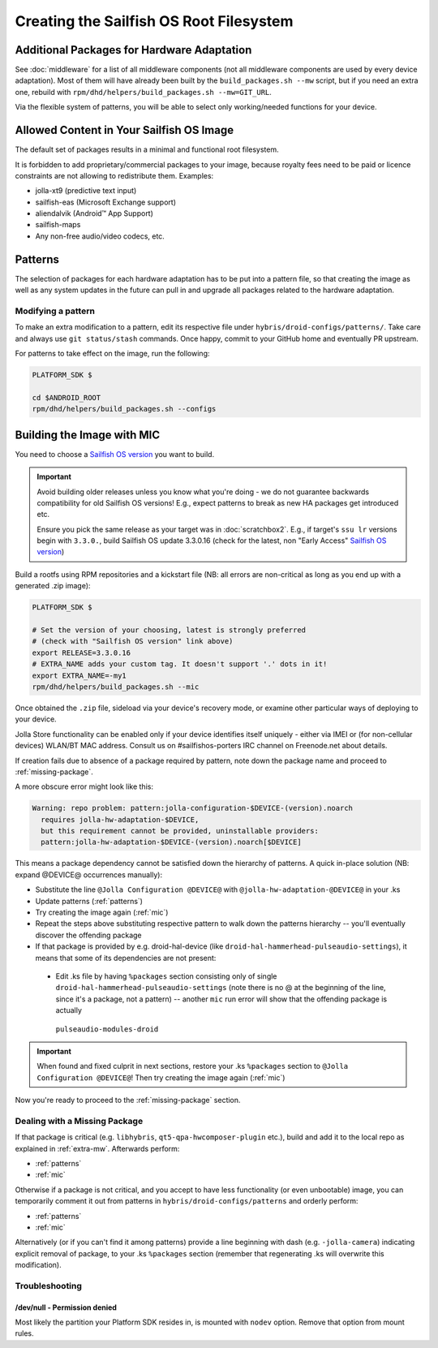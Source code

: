 Creating the Sailfish OS Root Filesystem
========================================

.. _extra-mw:
Additional Packages for Hardware Adaptation
-------------------------------------------

See :doc:`middleware` for a list of all middleware components (not all
middleware components are used by every device adaptation). Most of them will
have already been built by the ``build_packages.sh --mw`` script, but if you
need an extra one, rebuild with
``rpm/dhd/helpers/build_packages.sh --mw=GIT_URL``.

Via the flexible system of patterns, you will be able to select only
working/needed functions for your device.

Allowed Content in Your Sailfish OS Image
-----------------------------------------

The default set of packages results in a minimal and functional root filesystem.

It is forbidden to add proprietary/commercial packages to your image, because
royalty fees need to be paid or licence constraints are not allowing to
redistribute them. Examples:

* jolla-xt9 (predictive text input)
* sailfish-eas (Microsoft Exchange support)
* aliendalvik (Android™ App Support)
* sailfish-maps
* Any non-free audio/video codecs, etc.

Patterns
--------

The selection of packages for each hardware adaptation has to be put into
a pattern file, so that creating the image as well as any system updates in
the future can pull in and upgrade all packages related to the hardware
adaptation.

.. _patterns:

Modifying a pattern
```````````````````

To make an extra modification to a pattern, edit its respective file under
``hybris/droid-configs/patterns/``. Take care and always use ``git status/stash``
commands. Once happy, commit to your GitHub home and eventually PR upstream.

For patterns to take effect on the image, run the following:

.. code-block:: console

    PLATFORM_SDK $

    cd $ANDROID_ROOT
    rpm/dhd/helpers/build_packages.sh --configs

.. _mic:

Building the Image with MIC
---------------------------

You need to choose a `Sailfish OS version`_ you want to build.

.. important::
   Avoid building older releases unless you know what you're doing - we do not
   guarantee backwards compatibility for old Sailfish OS versions! E.g., expect
   patterns to break as new HA packages get introduced etc.

   Ensure you pick the same release as your target was in    :doc:`scratchbox2`.
   E.g., if target's ``ssu lr`` versions begin with ``3.3.0.``, build Sailfish OS update
   3.3.0.16 (check for the latest, non "Early Access" `Sailfish OS version`_)

Build a rootfs using RPM repositories and a kickstart file (NB: all errors are
non-critical as long as you end up with a generated .zip image):

.. _Sailfish OS version: http://en.wikipedia.org/wiki/Sailfish_OS#Version_history

.. code-block:: console

  PLATFORM_SDK $

  # Set the version of your choosing, latest is strongly preferred
  # (check with "Sailfish OS version" link above)
  export RELEASE=3.3.0.16
  # EXTRA_NAME adds your custom tag. It doesn't support '.' dots in it!
  export EXTRA_NAME=-my1
  rpm/dhd/helpers/build_packages.sh --mic

Once obtained the ``.zip`` file, sideload via your device's recovery mode,
or examine other particular ways of deploying to your device.

Jolla Store functionality can be enabled only if your device identifies itself
uniquely - either via IMEI or (for non-cellular devices) WLAN/BT MAC address.
Consult us on #sailfishos-porters IRC channel on Freenode.net about details.

If creation fails due to absence of a package required by pattern, note down
the package name and proceed to :ref:`missing-package`.

A more obscure error might look like this:

.. code-block:: console

  Warning: repo problem: pattern:jolla-configuration-$DEVICE-(version).noarch
    requires jolla-hw-adaptation-$DEVICE,
    but this requirement cannot be provided, uninstallable providers:
    pattern:jolla-hw-adaptation-$DEVICE-(version).noarch[$DEVICE]

This means a package dependency cannot be satisfied down the hierarchy of
patterns. A quick in-place solution (NB: expand @DEVICE@ occurrences manually):

* Substitute the line ``@Jolla Configuration @DEVICE@`` with
  ``@jolla-hw-adaptation-@DEVICE@`` in your .ks

* Update patterns (:ref:`patterns`)

* Try creating the image again (:ref:`mic`)

* Repeat the steps above substituting respective pattern to walk down the
  patterns hierarchy -- you'll eventually discover the offending package

* If that package is provided by e.g. droid-hal-device (like
  ``droid-hal-hammerhead-pulseaudio-settings``), it means that some of its
  dependencies are not present:

 - Edit .ks file by having ``%packages`` section consisting only of single
   ``droid-hal-hammerhead-pulseaudio-settings`` (note there is no @ at the
   beginning of the line, since it's a package, not a pattern) -- another
   ``mic`` run error will show that the offending package is actually
  ``pulseaudio-modules-droid``

.. important:: When found and fixed culprit in next sections, restore your .ks
   ``%packages`` section to ``@Jolla Configuration @DEVICE@``! Then try
   creating the image again (:ref:`mic`)

Now you're ready to proceed to the :ref:`missing-package` section.

.. _missing-package:

Dealing with a Missing Package
``````````````````````````````
If that package is critical (e.g. ``libhybris``, ``qt5-qpa-hwcomposer-plugin`` etc.),
build and add it to the local repo as explained in :ref:`extra-mw`.
Afterwards perform:

* :ref:`patterns`
* :ref:`mic`

Otherwise if a package is not critical, and you accept to have less
functionality (or even unbootable) image, you can temporarily comment it out
from patterns in ``hybris/droid-configs/patterns`` and orderly perform:

* :ref:`patterns`
* :ref:`mic`

Alternatively (or if you can't find it among patterns) provide a line beginning
with dash (e.g. ``-jolla-camera``) indicating explicit removal of package,
to your .ks ``%packages`` section (remember that regenerating .ks will overwrite this
modification).

Troubleshooting
```````````````

/dev/null - Permission denied
'''''''''''''''''''''''''''''

Most likely the partition your Platform SDK resides in, is mounted with ``nodev`` option.
Remove that option from mount rules.

